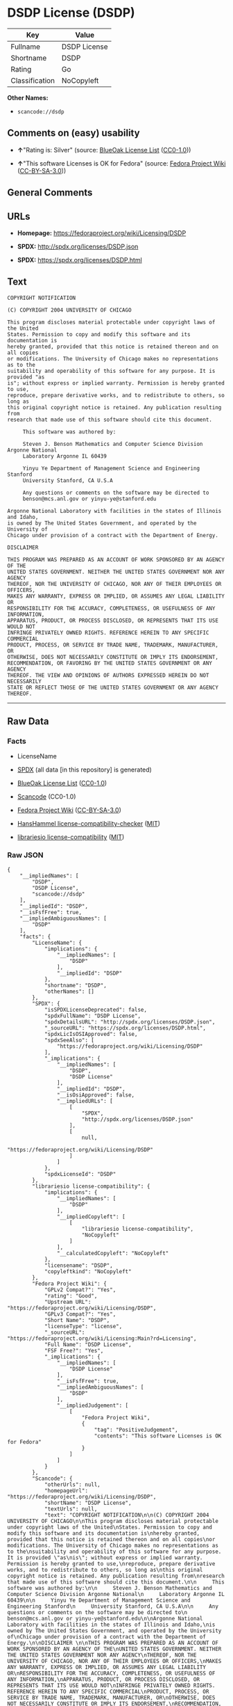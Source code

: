 * DSDP License (DSDP)

| Key              | Value          |
|------------------+----------------|
| Fullname         | DSDP License   |
| Shortname        | DSDP           |
| Rating           | Go             |
| Classification   | NoCopyleft     |

*Other Names:*

- =scancode://dsdp=

** Comments on (easy) usability

- *↑*"Rating is: Silver" (source:
  [[https://blueoakcouncil.org/list][BlueOak License List]]
  ([[https://raw.githubusercontent.com/blueoakcouncil/blue-oak-list-npm-package/master/LICENSE][CC0-1.0]]))

- *↑*"This software Licenses is OK for Fedora" (source:
  [[https://fedoraproject.org/wiki/Licensing:Main?rd=Licensing][Fedora
  Project Wiki]]
  ([[https://creativecommons.org/licenses/by-sa/3.0/legalcode][CC-BY-SA-3.0]]))

** General Comments

** URLs

- *Homepage:* https://fedoraproject.org/wiki/Licensing/DSDP

- *SPDX:* http://spdx.org/licenses/DSDP.json

- *SPDX:* https://spdx.org/licenses/DSDP.html

** Text

#+BEGIN_EXAMPLE
  COPYRIGHT NOTIFICATION

  (C) COPYRIGHT 2004 UNIVERSITY OF CHICAGO

  This program discloses material protectable under copyright laws of the United
  States. Permission to copy and modify this software and its documentation is
  hereby granted, provided that this notice is retained thereon and on all copies
  or modifications. The University of Chicago makes no representations as to the
  suitability and operability of this software for any purpose. It is provided "as
  is"; without express or implied warranty. Permission is hereby granted to use,
  reproduce, prepare derivative works, and to redistribute to others, so long as
  this original copyright notice is retained. Any publication resulting from
  research that made use of this software should cite this document.

       This software was authored by:

       Steven J. Benson Mathematics and Computer Science Division Argonne National
       Laboratory Argonne IL 60439

       Yinyu Ye Department of Management Science and Engineering Stanford
       University Stanford, CA U.S.A

       Any questions or comments on the software may be directed to
       benson@mcs.anl.gov or yinyu-ye@stanford.edu

  Argonne National Laboratory with facilities in the states of Illinois and Idaho,
  is owned by The United States Government, and operated by the University of
  Chicago under provision of a contract with the Department of Energy.

  DISCLAIMER 

  THIS PROGRAM WAS PREPARED AS AN ACCOUNT OF WORK SPONSORED BY AN AGENCY OF THE
  UNITED STATES GOVERNMENT. NEITHER THE UNITED STATES GOVERNMENT NOR ANY AGENCY
  THEREOF, NOR THE UNIVERSITY OF CHICAGO, NOR ANY OF THEIR EMPLOYEES OR OFFICERS,
  MAKES ANY WARRANTY, EXPRESS OR IMPLIED, OR ASSUMES ANY LEGAL LIABILITY OR
  RESPONSIBILITY FOR THE ACCURACY, COMPLETENESS, OR USEFULNESS OF ANY INFORMATION,
  APPARATUS, PRODUCT, OR PROCESS DISCLOSED, OR REPRESENTS THAT ITS USE WOULD NOT
  INFRINGE PRIVATELY OWNED RIGHTS. REFERENCE HEREIN TO ANY SPECIFIC COMMERCIAL
  PRODUCT, PROCESS, OR SERVICE BY TRADE NAME, TRADEMARK, MANUFACTURER, OR
  OTHERWISE, DOES NOT NECESSARILY CONSTITUTE OR IMPLY ITS ENDORSEMENT,
  RECOMMENDATION, OR FAVORING BY THE UNITED STATES GOVERNMENT OR ANY AGENCY
  THEREOF. THE VIEW AND OPINIONS OF AUTHORS EXPRESSED HEREIN DO NOT NECESSARILY
  STATE OR REFLECT THOSE OF THE UNITED STATES GOVERNMENT OR ANY AGENCY THEREOF.
#+END_EXAMPLE

--------------

** Raw Data

*** Facts

- LicenseName

- [[https://spdx.org/licenses/DSDP.html][SPDX]] (all data [in this
  repository] is generated)

- [[https://blueoakcouncil.org/list][BlueOak License List]]
  ([[https://raw.githubusercontent.com/blueoakcouncil/blue-oak-list-npm-package/master/LICENSE][CC0-1.0]])

- [[https://github.com/nexB/scancode-toolkit/blob/develop/src/licensedcode/data/licenses/dsdp.yml][Scancode]]
  (CC0-1.0)

- [[https://fedoraproject.org/wiki/Licensing:Main?rd=Licensing][Fedora
  Project Wiki]]
  ([[https://creativecommons.org/licenses/by-sa/3.0/legalcode][CC-BY-SA-3.0]])

- [[https://github.com/HansHammel/license-compatibility-checker/blob/master/lib/licenses.json][HansHammel
  license-compatibility-checker]]
  ([[https://github.com/HansHammel/license-compatibility-checker/blob/master/LICENSE][MIT]])

- [[https://github.com/librariesio/license-compatibility/blob/master/lib/license/licenses.json][librariesio
  license-compatibility]]
  ([[https://github.com/librariesio/license-compatibility/blob/master/LICENSE.txt][MIT]])

*** Raw JSON

#+BEGIN_EXAMPLE
  {
      "__impliedNames": [
          "DSDP",
          "DSDP License",
          "scancode://dsdp"
      ],
      "__impliedId": "DSDP",
      "__isFsfFree": true,
      "__impliedAmbiguousNames": [
          "DSDP"
      ],
      "facts": {
          "LicenseName": {
              "implications": {
                  "__impliedNames": [
                      "DSDP"
                  ],
                  "__impliedId": "DSDP"
              },
              "shortname": "DSDP",
              "otherNames": []
          },
          "SPDX": {
              "isSPDXLicenseDeprecated": false,
              "spdxFullName": "DSDP License",
              "spdxDetailsURL": "http://spdx.org/licenses/DSDP.json",
              "_sourceURL": "https://spdx.org/licenses/DSDP.html",
              "spdxLicIsOSIApproved": false,
              "spdxSeeAlso": [
                  "https://fedoraproject.org/wiki/Licensing/DSDP"
              ],
              "_implications": {
                  "__impliedNames": [
                      "DSDP",
                      "DSDP License"
                  ],
                  "__impliedId": "DSDP",
                  "__isOsiApproved": false,
                  "__impliedURLs": [
                      [
                          "SPDX",
                          "http://spdx.org/licenses/DSDP.json"
                      ],
                      [
                          null,
                          "https://fedoraproject.org/wiki/Licensing/DSDP"
                      ]
                  ]
              },
              "spdxLicenseId": "DSDP"
          },
          "librariesio license-compatibility": {
              "implications": {
                  "__impliedNames": [
                      "DSDP"
                  ],
                  "__impliedCopyleft": [
                      [
                          "librariesio license-compatibility",
                          "NoCopyleft"
                      ]
                  ],
                  "__calculatedCopyleft": "NoCopyleft"
              },
              "licensename": "DSDP",
              "copyleftkind": "NoCopyleft"
          },
          "Fedora Project Wiki": {
              "GPLv2 Compat?": "Yes",
              "rating": "Good",
              "Upstream URL": "https://fedoraproject.org/wiki/Licensing/DSDP",
              "GPLv3 Compat?": "Yes",
              "Short Name": "DSDP",
              "licenseType": "license",
              "_sourceURL": "https://fedoraproject.org/wiki/Licensing:Main?rd=Licensing",
              "Full Name": "DSDP License",
              "FSF Free?": "Yes",
              "_implications": {
                  "__impliedNames": [
                      "DSDP License"
                  ],
                  "__isFsfFree": true,
                  "__impliedAmbiguousNames": [
                      "DSDP"
                  ],
                  "__impliedJudgement": [
                      [
                          "Fedora Project Wiki",
                          {
                              "tag": "PositiveJudgement",
                              "contents": "This software Licenses is OK for Fedora"
                          }
                      ]
                  ]
              }
          },
          "Scancode": {
              "otherUrls": null,
              "homepageUrl": "https://fedoraproject.org/wiki/Licensing/DSDP",
              "shortName": "DSDP License",
              "textUrls": null,
              "text": "COPYRIGHT NOTIFICATION\n\n(C) COPYRIGHT 2004 UNIVERSITY OF CHICAGO\n\nThis program discloses material protectable under copyright laws of the United\nStates. Permission to copy and modify this software and its documentation is\nhereby granted, provided that this notice is retained thereon and on all copies\nor modifications. The University of Chicago makes no representations as to the\nsuitability and operability of this software for any purpose. It is provided \"as\nis\"; without express or implied warranty. Permission is hereby granted to use,\nreproduce, prepare derivative works, and to redistribute to others, so long as\nthis original copyright notice is retained. Any publication resulting from\nresearch that made use of this software should cite this document.\n\n     This software was authored by:\n\n     Steven J. Benson Mathematics and Computer Science Division Argonne National\n     Laboratory Argonne IL 60439\n\n     Yinyu Ye Department of Management Science and Engineering Stanford\n     University Stanford, CA U.S.A\n\n     Any questions or comments on the software may be directed to\n     benson@mcs.anl.gov or yinyu-ye@stanford.edu\n\nArgonne National Laboratory with facilities in the states of Illinois and Idaho,\nis owned by The United States Government, and operated by the University of\nChicago under provision of a contract with the Department of Energy.\n\nDISCLAIMER \n\nTHIS PROGRAM WAS PREPARED AS AN ACCOUNT OF WORK SPONSORED BY AN AGENCY OF THE\nUNITED STATES GOVERNMENT. NEITHER THE UNITED STATES GOVERNMENT NOR ANY AGENCY\nTHEREOF, NOR THE UNIVERSITY OF CHICAGO, NOR ANY OF THEIR EMPLOYEES OR OFFICERS,\nMAKES ANY WARRANTY, EXPRESS OR IMPLIED, OR ASSUMES ANY LEGAL LIABILITY OR\nRESPONSIBILITY FOR THE ACCURACY, COMPLETENESS, OR USEFULNESS OF ANY INFORMATION,\nAPPARATUS, PRODUCT, OR PROCESS DISCLOSED, OR REPRESENTS THAT ITS USE WOULD NOT\nINFRINGE PRIVATELY OWNED RIGHTS. REFERENCE HEREIN TO ANY SPECIFIC COMMERCIAL\nPRODUCT, PROCESS, OR SERVICE BY TRADE NAME, TRADEMARK, MANUFACTURER, OR\nOTHERWISE, DOES NOT NECESSARILY CONSTITUTE OR IMPLY ITS ENDORSEMENT,\nRECOMMENDATION, OR FAVORING BY THE UNITED STATES GOVERNMENT OR ANY AGENCY\nTHEREOF. THE VIEW AND OPINIONS OF AUTHORS EXPRESSED HEREIN DO NOT NECESSARILY\nSTATE OR REFLECT THOSE OF THE UNITED STATES GOVERNMENT OR ANY AGENCY THEREOF.",
              "category": "Permissive",
              "osiUrl": null,
              "owner": "University of Chicago",
              "_sourceURL": "https://github.com/nexB/scancode-toolkit/blob/develop/src/licensedcode/data/licenses/dsdp.yml",
              "key": "dsdp",
              "name": "DSDP License",
              "spdxId": "DSDP",
              "notes": null,
              "_implications": {
                  "__impliedNames": [
                      "scancode://dsdp",
                      "DSDP License",
                      "DSDP"
                  ],
                  "__impliedId": "DSDP",
                  "__impliedCopyleft": [
                      [
                          "Scancode",
                          "NoCopyleft"
                      ]
                  ],
                  "__calculatedCopyleft": "NoCopyleft",
                  "__impliedText": "COPYRIGHT NOTIFICATION\n\n(C) COPYRIGHT 2004 UNIVERSITY OF CHICAGO\n\nThis program discloses material protectable under copyright laws of the United\nStates. Permission to copy and modify this software and its documentation is\nhereby granted, provided that this notice is retained thereon and on all copies\nor modifications. The University of Chicago makes no representations as to the\nsuitability and operability of this software for any purpose. It is provided \"as\nis\"; without express or implied warranty. Permission is hereby granted to use,\nreproduce, prepare derivative works, and to redistribute to others, so long as\nthis original copyright notice is retained. Any publication resulting from\nresearch that made use of this software should cite this document.\n\n     This software was authored by:\n\n     Steven J. Benson Mathematics and Computer Science Division Argonne National\n     Laboratory Argonne IL 60439\n\n     Yinyu Ye Department of Management Science and Engineering Stanford\n     University Stanford, CA U.S.A\n\n     Any questions or comments on the software may be directed to\n     benson@mcs.anl.gov or yinyu-ye@stanford.edu\n\nArgonne National Laboratory with facilities in the states of Illinois and Idaho,\nis owned by The United States Government, and operated by the University of\nChicago under provision of a contract with the Department of Energy.\n\nDISCLAIMER \n\nTHIS PROGRAM WAS PREPARED AS AN ACCOUNT OF WORK SPONSORED BY AN AGENCY OF THE\nUNITED STATES GOVERNMENT. NEITHER THE UNITED STATES GOVERNMENT NOR ANY AGENCY\nTHEREOF, NOR THE UNIVERSITY OF CHICAGO, NOR ANY OF THEIR EMPLOYEES OR OFFICERS,\nMAKES ANY WARRANTY, EXPRESS OR IMPLIED, OR ASSUMES ANY LEGAL LIABILITY OR\nRESPONSIBILITY FOR THE ACCURACY, COMPLETENESS, OR USEFULNESS OF ANY INFORMATION,\nAPPARATUS, PRODUCT, OR PROCESS DISCLOSED, OR REPRESENTS THAT ITS USE WOULD NOT\nINFRINGE PRIVATELY OWNED RIGHTS. REFERENCE HEREIN TO ANY SPECIFIC COMMERCIAL\nPRODUCT, PROCESS, OR SERVICE BY TRADE NAME, TRADEMARK, MANUFACTURER, OR\nOTHERWISE, DOES NOT NECESSARILY CONSTITUTE OR IMPLY ITS ENDORSEMENT,\nRECOMMENDATION, OR FAVORING BY THE UNITED STATES GOVERNMENT OR ANY AGENCY\nTHEREOF. THE VIEW AND OPINIONS OF AUTHORS EXPRESSED HEREIN DO NOT NECESSARILY\nSTATE OR REFLECT THOSE OF THE UNITED STATES GOVERNMENT OR ANY AGENCY THEREOF.",
                  "__impliedURLs": [
                      [
                          "Homepage",
                          "https://fedoraproject.org/wiki/Licensing/DSDP"
                      ]
                  ]
              }
          },
          "HansHammel license-compatibility-checker": {
              "implications": {
                  "__impliedNames": [
                      "DSDP"
                  ],
                  "__impliedCopyleft": [
                      [
                          "HansHammel license-compatibility-checker",
                          "NoCopyleft"
                      ]
                  ],
                  "__calculatedCopyleft": "NoCopyleft"
              },
              "licensename": "DSDP",
              "copyleftkind": "NoCopyleft"
          },
          "BlueOak License List": {
              "BlueOakRating": "Silver",
              "url": "https://spdx.org/licenses/DSDP.html",
              "isPermissive": true,
              "_sourceURL": "https://blueoakcouncil.org/list",
              "name": "DSDP License",
              "id": "DSDP",
              "_implications": {
                  "__impliedNames": [
                      "DSDP",
                      "DSDP License"
                  ],
                  "__impliedJudgement": [
                      [
                          "BlueOak License List",
                          {
                              "tag": "PositiveJudgement",
                              "contents": "Rating is: Silver"
                          }
                      ]
                  ],
                  "__impliedCopyleft": [
                      [
                          "BlueOak License List",
                          "NoCopyleft"
                      ]
                  ],
                  "__calculatedCopyleft": "NoCopyleft",
                  "__impliedURLs": [
                      [
                          "SPDX",
                          "https://spdx.org/licenses/DSDP.html"
                      ]
                  ]
              }
          }
      },
      "__impliedJudgement": [
          [
              "BlueOak License List",
              {
                  "tag": "PositiveJudgement",
                  "contents": "Rating is: Silver"
              }
          ],
          [
              "Fedora Project Wiki",
              {
                  "tag": "PositiveJudgement",
                  "contents": "This software Licenses is OK for Fedora"
              }
          ]
      ],
      "__impliedCopyleft": [
          [
              "BlueOak License List",
              "NoCopyleft"
          ],
          [
              "HansHammel license-compatibility-checker",
              "NoCopyleft"
          ],
          [
              "Scancode",
              "NoCopyleft"
          ],
          [
              "librariesio license-compatibility",
              "NoCopyleft"
          ]
      ],
      "__calculatedCopyleft": "NoCopyleft",
      "__isOsiApproved": false,
      "__impliedText": "COPYRIGHT NOTIFICATION\n\n(C) COPYRIGHT 2004 UNIVERSITY OF CHICAGO\n\nThis program discloses material protectable under copyright laws of the United\nStates. Permission to copy and modify this software and its documentation is\nhereby granted, provided that this notice is retained thereon and on all copies\nor modifications. The University of Chicago makes no representations as to the\nsuitability and operability of this software for any purpose. It is provided \"as\nis\"; without express or implied warranty. Permission is hereby granted to use,\nreproduce, prepare derivative works, and to redistribute to others, so long as\nthis original copyright notice is retained. Any publication resulting from\nresearch that made use of this software should cite this document.\n\n     This software was authored by:\n\n     Steven J. Benson Mathematics and Computer Science Division Argonne National\n     Laboratory Argonne IL 60439\n\n     Yinyu Ye Department of Management Science and Engineering Stanford\n     University Stanford, CA U.S.A\n\n     Any questions or comments on the software may be directed to\n     benson@mcs.anl.gov or yinyu-ye@stanford.edu\n\nArgonne National Laboratory with facilities in the states of Illinois and Idaho,\nis owned by The United States Government, and operated by the University of\nChicago under provision of a contract with the Department of Energy.\n\nDISCLAIMER \n\nTHIS PROGRAM WAS PREPARED AS AN ACCOUNT OF WORK SPONSORED BY AN AGENCY OF THE\nUNITED STATES GOVERNMENT. NEITHER THE UNITED STATES GOVERNMENT NOR ANY AGENCY\nTHEREOF, NOR THE UNIVERSITY OF CHICAGO, NOR ANY OF THEIR EMPLOYEES OR OFFICERS,\nMAKES ANY WARRANTY, EXPRESS OR IMPLIED, OR ASSUMES ANY LEGAL LIABILITY OR\nRESPONSIBILITY FOR THE ACCURACY, COMPLETENESS, OR USEFULNESS OF ANY INFORMATION,\nAPPARATUS, PRODUCT, OR PROCESS DISCLOSED, OR REPRESENTS THAT ITS USE WOULD NOT\nINFRINGE PRIVATELY OWNED RIGHTS. REFERENCE HEREIN TO ANY SPECIFIC COMMERCIAL\nPRODUCT, PROCESS, OR SERVICE BY TRADE NAME, TRADEMARK, MANUFACTURER, OR\nOTHERWISE, DOES NOT NECESSARILY CONSTITUTE OR IMPLY ITS ENDORSEMENT,\nRECOMMENDATION, OR FAVORING BY THE UNITED STATES GOVERNMENT OR ANY AGENCY\nTHEREOF. THE VIEW AND OPINIONS OF AUTHORS EXPRESSED HEREIN DO NOT NECESSARILY\nSTATE OR REFLECT THOSE OF THE UNITED STATES GOVERNMENT OR ANY AGENCY THEREOF.",
      "__impliedURLs": [
          [
              "SPDX",
              "http://spdx.org/licenses/DSDP.json"
          ],
          [
              null,
              "https://fedoraproject.org/wiki/Licensing/DSDP"
          ],
          [
              "SPDX",
              "https://spdx.org/licenses/DSDP.html"
          ],
          [
              "Homepage",
              "https://fedoraproject.org/wiki/Licensing/DSDP"
          ]
      ]
  }
#+END_EXAMPLE

*** Dot Cluster Graph

[[../dot/DSDP.svg]]